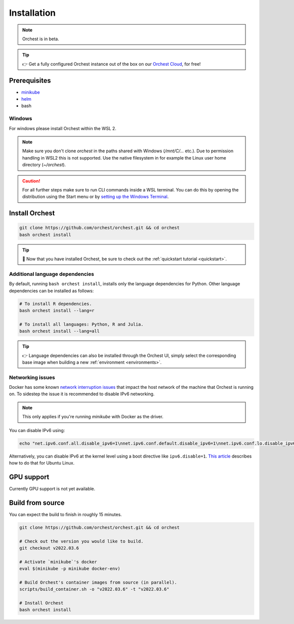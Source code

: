 .. _installation:

Installation
============

.. note::
   Orchest is in beta.

.. tip::
   👉 Get a fully configured Orchest instance out of the box on our `Orchest Cloud
   <https://cloud.orchest.io/signup>`_, for free!

Prerequisites
-------------

* `minikube <https://minikube.sigs.k8s.io/docs/start/>`_
* `helm <https://helm.sh/docs/intro/install/>`_
* bash

Windows
~~~~~~~
For windows please install Orchest within the WSL 2.

.. note::
   Make sure you don't clone `orchest` in the paths shared with Windows (`/mnt/C/...` etc.).
   Due to permission handling in WSL2 this is not supported. Use the native filesystem in for example
   the Linux user home directory (`~/orchest`).

.. caution::
   For all further steps make sure to run CLI commands inside a WSL terminal. You can do this by
   opening the distribution using the Start menu or by `setting up the Windows Terminal
   <https://docs.microsoft.com/en-us/windows/wsl/setup/environment#set-up-windows-terminal>`_.

.. _regular installation:

Install Orchest
---------------
.. code-block:: bash

   git clone https://github.com/orchest/orchest.git && cd orchest
   bash orchest install

.. tip::
   🎉 Now that you have installed Orchest, be sure to check out the :ref:`quickstart tutorial
   <quickstart>`.

Additional language dependencies
~~~~~~~~~~~~~~~~~~~~~~~~~~~~~~~~
By default, running ``bash orchest install``, installs only the language dependencies for Python.
Other language dependencies can be installed as follows:

.. code-block:: bash

   # To install R dependencies.
   bash orchest install --lang=r

   # To install all languages: Python, R and Julia.
   bash orchest install --lang=all

.. tip::
   👉 Language dependencies can also be installed through the Orchest UI, simply select the
   corresponding base image when building a new :ref:`environment <environments>`.

Networking issues
~~~~~~~~~~~~~~~~~
Docker has some known `network interruption issues
<https://github.com/docker/for-linux/issues/914>`_ that impact the host network of the machine that
Orchest is running on. To sidestep the issue it is recommended to disable IPv6 networking.

.. note::
   This only applies if you're running `minikube` with Docker as the driver.

You can disable IPv6 using:

.. code-block:: bash

   echo "net.ipv6.conf.all.disable_ipv6=1\nnet.ipv6.conf.default.disable_ipv6=1\nnet.ipv6.conf.lo.disable_ipv6=1" | sudo tee -a /etc/sysctl.conf

Alternatively, you can disable IPv6 at the kernel level using a boot directive like
``ipv6.disable=1``.  `This article
<https://www.thegeekdiary.com/how-to-disable-ipv6-on-ubuntu-18-04-bionic-beaver-linux/>`_ describes
how to do that for Ubuntu Linux.

.. _installation gpu support:

GPU support
-----------
Currently GPU support is not yet available.


Build from source
-----------------
You can expect the build to finish in roughly 15 minutes.

.. code-block:: bash

   git clone https://github.com/orchest/orchest.git && cd orchest

   # Check out the version you would like to build.
   git checkout v2022.03.6

   # Activate `minikube`'s docker
   eval $(minikube -p minikube docker-env)

   # Build Orchest's container images from source (in parallel).
   scripts/build_container.sh -o "v2022.03.6" -t "v2022.03.6"

   # Install Orchest
   bash orchest install
